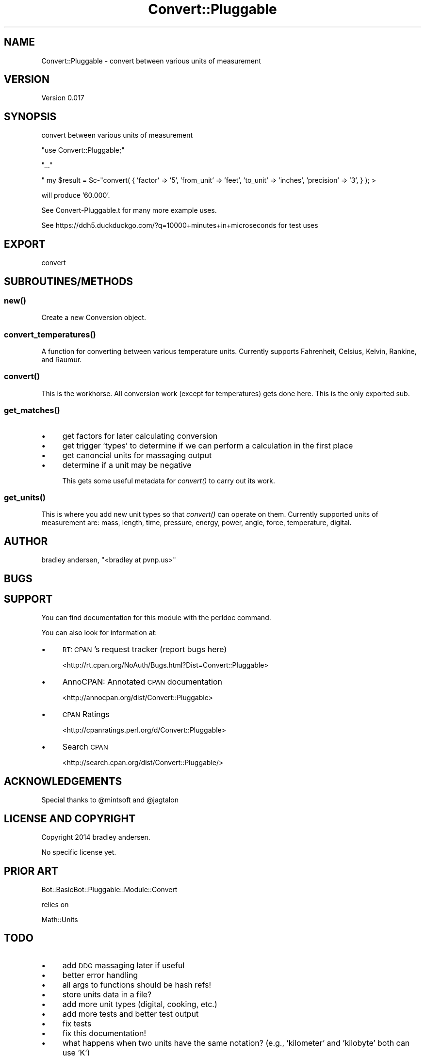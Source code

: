.\" Automatically generated by Pod::Man 2.25 (Pod::Simple 3.16)
.\"
.\" Standard preamble:
.\" ========================================================================
.de Sp \" Vertical space (when we can't use .PP)
.if t .sp .5v
.if n .sp
..
.de Vb \" Begin verbatim text
.ft CW
.nf
.ne \\$1
..
.de Ve \" End verbatim text
.ft R
.fi
..
.\" Set up some character translations and predefined strings.  \*(-- will
.\" give an unbreakable dash, \*(PI will give pi, \*(L" will give a left
.\" double quote, and \*(R" will give a right double quote.  \*(C+ will
.\" give a nicer C++.  Capital omega is used to do unbreakable dashes and
.\" therefore won't be available.  \*(C` and \*(C' expand to `' in nroff,
.\" nothing in troff, for use with C<>.
.tr \(*W-
.ds C+ C\v'-.1v'\h'-1p'\s-2+\h'-1p'+\s0\v'.1v'\h'-1p'
.ie n \{\
.    ds -- \(*W-
.    ds PI pi
.    if (\n(.H=4u)&(1m=24u) .ds -- \(*W\h'-12u'\(*W\h'-12u'-\" diablo 10 pitch
.    if (\n(.H=4u)&(1m=20u) .ds -- \(*W\h'-12u'\(*W\h'-8u'-\"  diablo 12 pitch
.    ds L" ""
.    ds R" ""
.    ds C` ""
.    ds C' ""
'br\}
.el\{\
.    ds -- \|\(em\|
.    ds PI \(*p
.    ds L" ``
.    ds R" ''
'br\}
.\"
.\" Escape single quotes in literal strings from groff's Unicode transform.
.ie \n(.g .ds Aq \(aq
.el       .ds Aq '
.\"
.\" If the F register is turned on, we'll generate index entries on stderr for
.\" titles (.TH), headers (.SH), subsections (.SS), items (.Ip), and index
.\" entries marked with X<> in POD.  Of course, you'll have to process the
.\" output yourself in some meaningful fashion.
.ie \nF \{\
.    de IX
.    tm Index:\\$1\t\\n%\t"\\$2"
..
.    nr % 0
.    rr F
.\}
.el \{\
.    de IX
..
.\}
.\"
.\" Accent mark definitions (@(#)ms.acc 1.5 88/02/08 SMI; from UCB 4.2).
.\" Fear.  Run.  Save yourself.  No user-serviceable parts.
.    \" fudge factors for nroff and troff
.if n \{\
.    ds #H 0
.    ds #V .8m
.    ds #F .3m
.    ds #[ \f1
.    ds #] \fP
.\}
.if t \{\
.    ds #H ((1u-(\\\\n(.fu%2u))*.13m)
.    ds #V .6m
.    ds #F 0
.    ds #[ \&
.    ds #] \&
.\}
.    \" simple accents for nroff and troff
.if n \{\
.    ds ' \&
.    ds ` \&
.    ds ^ \&
.    ds , \&
.    ds ~ ~
.    ds /
.\}
.if t \{\
.    ds ' \\k:\h'-(\\n(.wu*8/10-\*(#H)'\'\h"|\\n:u"
.    ds ` \\k:\h'-(\\n(.wu*8/10-\*(#H)'\`\h'|\\n:u'
.    ds ^ \\k:\h'-(\\n(.wu*10/11-\*(#H)'^\h'|\\n:u'
.    ds , \\k:\h'-(\\n(.wu*8/10)',\h'|\\n:u'
.    ds ~ \\k:\h'-(\\n(.wu-\*(#H-.1m)'~\h'|\\n:u'
.    ds / \\k:\h'-(\\n(.wu*8/10-\*(#H)'\z\(sl\h'|\\n:u'
.\}
.    \" troff and (daisy-wheel) nroff accents
.ds : \\k:\h'-(\\n(.wu*8/10-\*(#H+.1m+\*(#F)'\v'-\*(#V'\z.\h'.2m+\*(#F'.\h'|\\n:u'\v'\*(#V'
.ds 8 \h'\*(#H'\(*b\h'-\*(#H'
.ds o \\k:\h'-(\\n(.wu+\w'\(de'u-\*(#H)/2u'\v'-.3n'\*(#[\z\(de\v'.3n'\h'|\\n:u'\*(#]
.ds d- \h'\*(#H'\(pd\h'-\w'~'u'\v'-.25m'\f2\(hy\fP\v'.25m'\h'-\*(#H'
.ds D- D\\k:\h'-\w'D'u'\v'-.11m'\z\(hy\v'.11m'\h'|\\n:u'
.ds th \*(#[\v'.3m'\s+1I\s-1\v'-.3m'\h'-(\w'I'u*2/3)'\s-1o\s+1\*(#]
.ds Th \*(#[\s+2I\s-2\h'-\w'I'u*3/5'\v'-.3m'o\v'.3m'\*(#]
.ds ae a\h'-(\w'a'u*4/10)'e
.ds Ae A\h'-(\w'A'u*4/10)'E
.    \" corrections for vroff
.if v .ds ~ \\k:\h'-(\\n(.wu*9/10-\*(#H)'\s-2\u~\d\s+2\h'|\\n:u'
.if v .ds ^ \\k:\h'-(\\n(.wu*10/11-\*(#H)'\v'-.4m'^\v'.4m'\h'|\\n:u'
.    \" for low resolution devices (crt and lpr)
.if \n(.H>23 .if \n(.V>19 \
\{\
.    ds : e
.    ds 8 ss
.    ds o a
.    ds d- d\h'-1'\(ga
.    ds D- D\h'-1'\(hy
.    ds th \o'bp'
.    ds Th \o'LP'
.    ds ae ae
.    ds Ae AE
.\}
.rm #[ #] #H #V #F C
.\" ========================================================================
.\"
.IX Title "Convert::Pluggable 3"
.TH Convert::Pluggable 3 "2014-03-25" "perl v5.14.2" "User Contributed Perl Documentation"
.\" For nroff, turn off justification.  Always turn off hyphenation; it makes
.\" way too many mistakes in technical documents.
.if n .ad l
.nh
.SH "NAME"
Convert::Pluggable \- convert between various units of measurement
.SH "VERSION"
.IX Header "VERSION"
Version 0.017
.SH "SYNOPSIS"
.IX Header "SYNOPSIS"
convert between various units of measurement
.PP
\&\f(CW\*(C`use Convert::Pluggable;\*(C'\fR
.PP
\&\f(CW\*(C`...\*(C'\fR
.PP
\&\f(CW\*(C` my $result = $c\-\*(C'\fRconvert( { 'factor' => '5', 'from_unit' => 'feet', 'to_unit' => 'inches', 'precision' => '3', } ); >
.PP
will produce '60.000'.
.PP
See Convert\-Pluggable.t for many more example uses.
.PP
See https://ddh5.duckduckgo.com/?q=10000+minutes+in+microseconds for test uses
.SH "EXPORT"
.IX Header "EXPORT"
convert
.SH "SUBROUTINES/METHODS"
.IX Header "SUBROUTINES/METHODS"
.SS "\fInew()\fP"
.IX Subsection "new()"
Create a new Conversion object.
.SS "\fIconvert_temperatures()\fP"
.IX Subsection "convert_temperatures()"
A function for converting between various temperature units.  Currently supports Fahrenheit, Celsius, Kelvin, Rankine, and Raumur.
.SS "\fIconvert()\fP"
.IX Subsection "convert()"
This is the workhorse.  All conversion work (except for temperatures) gets done here.  This is the only exported sub.
.SS "\fIget_matches()\fP"
.IX Subsection "get_matches()"
.IP "\(bu" 4
get factors for later calculating conversion
.IP "\(bu" 4
get trigger 'types' to determine if we can perform a calculation in the first place
.IP "\(bu" 4
get canoncial units for massaging output
.IP "\(bu" 4
determine if a unit may be negative
.Sp
This gets some useful metadata for \fIconvert()\fR to carry out its work.
.SS "\fIget_units()\fP"
.IX Subsection "get_units()"
This is where you add new unit types so that \fIconvert()\fR can operate on them.  Currently supported units of measurement
are: mass, length, time, pressure, energy, power, angle, force, temperature, digital.
.SH "AUTHOR"
.IX Header "AUTHOR"
bradley andersen, \f(CW\*(C`<bradley at pvnp.us>\*(C'\fR
.SH "BUGS"
.IX Header "BUGS"
.SH "SUPPORT"
.IX Header "SUPPORT"
You can find documentation for this module with the perldoc command.
.PP
You can also look for information at:
.IP "\(bu" 4
\&\s-1RT:\s0 \s-1CPAN\s0's request tracker (report bugs here)
.Sp
<http://rt.cpan.org/NoAuth/Bugs.html?Dist=Convert::Pluggable>
.IP "\(bu" 4
AnnoCPAN: Annotated \s-1CPAN\s0 documentation
.Sp
<http://annocpan.org/dist/Convert::Pluggable>
.IP "\(bu" 4
\&\s-1CPAN\s0 Ratings
.Sp
<http://cpanratings.perl.org/d/Convert::Pluggable>
.IP "\(bu" 4
Search \s-1CPAN\s0
.Sp
<http://search.cpan.org/dist/Convert::Pluggable/>
.SH "ACKNOWLEDGEMENTS"
.IX Header "ACKNOWLEDGEMENTS"
Special thanks to \f(CW@mintsoft\fR and \f(CW@jagtalon\fR
.SH "LICENSE AND COPYRIGHT"
.IX Header "LICENSE AND COPYRIGHT"
Copyright 2014 bradley andersen.
.PP
No specific license yet.
.SH "PRIOR ART"
.IX Header "PRIOR ART"
Bot::BasicBot::Pluggable::Module::Convert
.PP
relies on
.PP
Math::Units
.SH "TODO"
.IX Header "TODO"
.IP "\(bu" 4
add \s-1DDG\s0 massaging later if useful
.IP "\(bu" 4
better error handling
.IP "\(bu" 4
all args to functions should be hash refs!
.IP "\(bu" 4
store units data in a file?
.IP "\(bu" 4
add more unit types (digital, cooking, etc.)
.IP "\(bu" 4
add more tests and better test output
.IP "\(bu" 4
fix tests
.IP "\(bu" 4
fix this documentation!
.IP "\(bu" 4
what happens when two units have the same notation? (e.g., 'kilometer' and 'kilobyte' both can use 'K')
